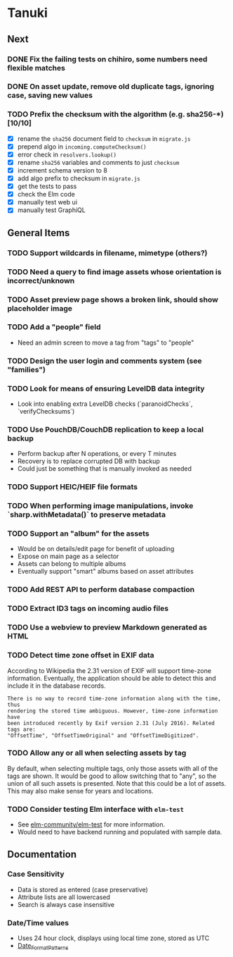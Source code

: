 * Tanuki
** Next
*** DONE Fix the failing tests on chihiro, some numbers need flexible matches
*** DONE On asset update, remove old duplicate tags, ignoring case, saving new values
*** TODO Prefix the checksum with the algorithm (e.g. sha256-*) [10/10]
- [X] rename the =sha256= document field to =checksum= in =migrate.js=
- [X] prepend algo in =incoming.computeChecksum()=
- [X] error check in =resolvers.lookup()=
- [X] rename =sha256= variables and comments to just =checksum=
- [X] increment schema version to 8
- [X] add algo prefix to checksum in =migrate.js=
- [X] get the tests to pass
- [X] check the Elm code
- [X] manually test web ui
- [X] manually test GraphiQL

** General Items
*** TODO Support wildcards in filename, mimetype (others?)
*** TODO Need a query to find image assets whose orientation is incorrect/unknown
*** TODO Asset preview page shows a broken link, should show placeholder image
*** TODO Add a "people" field
- Need an admin screen to move a tag from "tags" to "people"
*** TODO Design the user login and comments system (see "families")
*** TODO Look for means of ensuring LevelDB data integrity
- Look into enabling extra LevelDB checks (`paranoidChecks`, `verifyChecksums`)
*** TODO Use PouchDB/CouchDB replication to keep a local backup
- Perform backup after N operations, or every T minutes
- Recovery is to replace corrupted DB with backup
- Could just be something that is manually invoked as needed
*** TODO Support HEIC/HEIF file formats
*** TODO When performing image manipulations, invoke `sharp.withMetadata()` to preserve metadata
*** TODO Support an "album" for the assets
- Would be on details/edit page for benefit of uploading
- Expose on main page as a selector
- Assets can belong to multiple albums
- Eventually support "smart" albums based on asset attributes
*** TODO Add REST API to perform database compaction
*** TODO Extract ID3 tags on incoming audio files
*** TODO Use a webview to preview Markdown generated as HTML

*** TODO Detect time zone offset in EXIF data

According to Wikipedia the 2.31 version of EXIF will support time-zone
information. Eventually, the application should be able to detect this and
include it in the database records.

: There is no way to record time-zone information along with the time, thus
: rendering the stored time ambiguous. However, time-zone information have
: been introduced recently by Exif version 2.31 (July 2016). Related tags are:
: "OffsetTime", "OffsetTimeOriginal" and "OffsetTimeDigitized".

*** TODO Allow *any* or *all* when selecting assets by tag

By default, when selecting multiple tags, only those assets with all of the
tags are shown. It would be good to allow switching that to "any", so the
union of all such assets is presented. Note that this could be a lot of
assets. This may also make sense for years and locations.

*** TODO Consider testing Elm interface with =elm-test=

- See [[https://github.com/elm-community/elm-test][elm-community/elm-test]] for more information.
- Would need to have backend running and populated with sample data.

** Documentation

*** Case Sensitivity
- Data is stored as entered (case preservative)
- Attribute lists are all lowercased
- Search is always case insensitive

*** Date/Time values
- Uses 24 hour clock, displays using local time zone, stored as UTC
- [[http://www.unicode.org/reports/tr35/tr35-43/tr35-dates.html#Date_Format_Patterns][Date_Format_Patterns]]
